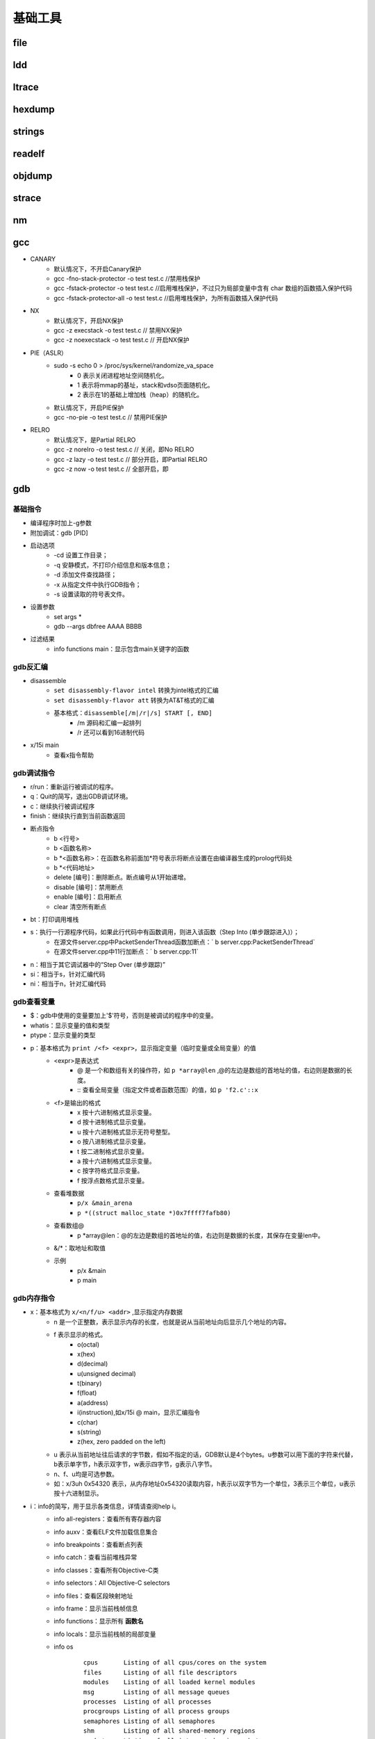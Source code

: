 ﻿基础工具
========================================

file
----------------------------------------

ldd
----------------------------------------

ltrace
----------------------------------------

hexdump
----------------------------------------

strings
----------------------------------------

readelf
----------------------------------------

objdump
----------------------------------------

strace
----------------------------------------

nm
----------------------------------------

gcc
----------------------------------------
+ CANARY
	- 默认情况下，不开启Canary保护
	- gcc -fno-stack-protector -o test test.c  //禁用栈保护
	- gcc -fstack-protector -o test test.c   //启用堆栈保护，不过只为局部变量中含有 char 数组的函数插入保护代码
	- gcc -fstack-protector-all -o test test.c //启用堆栈保护，为所有函数插入保护代码
+ NX
	- 默认情况下，开启NX保护
	- gcc -z execstack -o test test.c		// 禁用NX保护
	- gcc -z noexecstack -o test test.c	// 开启NX保护
+ PIE（ASLR）
	- sudo -s echo 0 > /proc/sys/kernel/randomize_va_space
		+ 0 表示关闭进程地址空间随机化。
		+ 1 表示将mmap的基址，stack和vdso页面随机化。
		+ 2 表示在1的基础上增加栈（heap）的随机化。
	- 默认情况下，开启PIE保护
	- gcc -no-pie -o test test.c		// 禁用PIE保护
+ RELRO
	- 默认情况下，是Partial RELRO
	- gcc -z norelro -o test test.c			// 关闭，即No RELRO
	- gcc -z lazy -o test test.c				// 部分开启，即Partial RELRO
	- gcc -z now -o test test.c				// 全部开启，即
	
gdb
----------------------------------------

基础指令
~~~~~~~~~~~~~~~~~~~~~~~~~~~~~~~~~~~~~~~~
+ 编译程序时加上-g参数
+ 附加调试：gdb [PID]
+ 启动选项
	- -cd 设置工作目录；
	- -q 安静模式，不打印介绍信息和版本信息；
	- -d 添加文件查找路径；
	- -x 从指定文件中执行GDB指令；
	- -s 设置读取的符号表文件。
+ 设置参数
	- set args *
	- gdb --args dbfree AAAA BBBB
+ 过滤结果
	- info functions main：显示包含main关键字的函数

gdb反汇编
~~~~~~~~~~~~~~~~~~~~~~~~~~~~~~~~~~~~~~~~
+ disassemble 
	- ``set disassembly-flavor intel`` 转换为intel格式的汇编
	- ``set disassembly-flavor att`` 转换为AT&T格式的汇编
	- 基本格式：``disassemble[/m|/r|/s] START [, END]``
		+ /m 源码和汇编一起排列
		+ /r 还可以看到16进制代码
+ x/15i main
	- 查看x指令帮助

gdb调试指令
~~~~~~~~~~~~~~~~~~~~~~~~~~~~~~~~~~~~~~~~
- r/run：重新运行被调试的程序。
- q：Quit的简写，退出GDB调试环境。
- c：继续执行被调试程序
- finish：继续执行直到当前函数返回
- 断点指令
	+ b <行号>
	+ b <函数名称>
	+ b \*<函数名称>：在函数名称前面加*符号表示将断点设置在由编译器生成的prolog代码处
	+ b \*<代码地址> 
	+ delete [编号]：删除断点。断点编号从1开始递增。
	+ disable [编号]：禁用断点
	+ enable [编号]：启用断点
	+ clear 清空所有断点
- bt：打印调用堆栈
- s：执行一行源程序代码，如果此行代码中有函数调用，则进入该函数（Step Into (单步跟踪进入)）；
    + 在源文件server.cpp中PacketSenderThread函数加断点：` b server.cpp:PacketSenderThread`
    + 在源文件server.cpp中11行加断点：` b server.cpp:11`
- n：相当于其它调试器中的“Step Over (单步跟踪)”
- si：相当于s，针对汇编代码
- ni：相当于n，针对汇编代码

gdb查看变量
~~~~~~~~~~~~~~~~~~~~~~~~~~~~~~~~~~~~~~~~
- $：gdb中使用的变量要加上'$'符号，否则是被调试的程序中的变量。
- whatis：显示变量的值和类型
- ptype：显示变量的类型
- p：基本格式为 ``print /<f> <expr>``，显示指定变量（临时变量或全局变量）的值
	+ <expr>是表达式
		- @ 是一个和数组有关的操作符，如 ``p *array@len`` ,@的左边是数组的首地址的值，右边则是数据的长度。
		- :: 查看全局变量（指定文件或者函数范围）的值，如 ``p 'f2.c'::x`` 
	+ <f>是输出的格式
		- x 按十六进制格式显示变量。
		- d 按十进制格式显示变量。
		- u 按十六进制格式显示无符号整型。
		- o 按八进制格式显示变量。
		- t 按二进制格式显示变量。
		- a 按十六进制格式显示变量。
		- c 按字符格式显示变量。
		- f 按浮点数格式显示变量。
	+ 查看堆数据
		- ``p/x &main_arena``
		- ``p *((struct malloc_state *)0x7ffff7fafb80)``
	+ 查看数组@
		- p \*array\@len：\@的左边是数组的首地址的值，右边则是数据的长度，其保存在变量len中。
	+ &\/\*：取地址和取值
	+ 示例
		- p/x &main
		- p main

gdb内存指令
~~~~~~~~~~~~~~~~~~~~~~~~~~~~~~~~~~~~~~~~
- x：基本格式为 ``x/<n/f/u> <addr>`` ,显示指定内存数据
	+ n 是一个正整数，表示显示内存的长度，也就是说从当前地址向后显示几个地址的内容。
	+ f 表示显示的格式。
		- o(octal)
		- x(hex)
		- d(decimal)
		- u(unsigned decimal)
		- t(binary)
		- f(float)
		- a(address)
		- i(instruction),如x/15i @ main，显示汇编指令
		- c(char)
		- s(string)
		- z(hex, zero padded on the left)
	+ u 表示从当前地址往后请求的字节数，假如不指定的话，GDB默认是4个bytes。u参数可以用下面的字符来代替，b表示单字节，h表示双字节，w表示四字节，g表示八字节。
	+ n、f、u均是可选参数。
	+ 如：x/3uh 0x54320 表示，从内存地址0x54320读取内容，h表示以双字节为一个单位，3表示三个单位，u表示按十六进制显示。
- i：info的简写，用于显示各类信息，详情请查阅help i。
	+ info all-registers：查看所有寄存器内容
	+ info auxv：查看ELF文件加载信息集合
	+ info breakpoints：查看断点列表
	+ info catch：查看当前堆栈异常
	+ info classes：查看所有Objective-C类
	+ info selectors：All Objective-C selectors
	+ info files：查看区段映射地址
	+ info frame：显示当前栈帧信息
	+ info functions：显示所有 **函数名** 
	+ info locals：显示当前栈帧的局部变量
	+ info os
		::
		
			cpus       Listing of all cpus/cores on the system 
			files      Listing of all file descriptors 
			modules    Listing of all loaded kernel modules 
			msg        Listing of all message queues 
			processes  Listing of all processes 
			procgroups Listing of all process groups 
			semaphores Listing of all semaphores 
			shm        Listing of all shared-memory regions 
			sockets    Listing of all internet-domain sockets 
			threads    Listing of all threads 
	+ info registers：显示寄存器内容
	+ info sharedlibrary：显示加载的共享库
	+ info stack：显示函数堆栈
	+ info symbol [addr]：显示指定地址的符号信息
	+ info target ：类似info files
	+ info threads ：显示线程信息
	+ info variables：显示所有全局静态变量
	+ info watchpoints
	+ info win ：显示所有窗口

中断显示设置
~~~~~~~~~~~~~~~~~~~~~~~~~~~~~~~~~~~~~~~~
+ display
	- 设置程序中断后欲显示的数据及其格式
	- 例如，如果希望每次程序中断后可以看到即将被执行的下一条汇编指令，可以使用命令 ``display /i $pc``
	- 其中 $pc 代表当前汇编指令，/i 表示以十六进行显示。
+ undispaly [编号]：取消先前的display设置，编号从1开始递增。

patchelf
----------------------------------------
+ 替换DT_NEEDED动态库
	- ``patchelf --replace-needed libc.so.6 ./libc_32.so.6 ./dubblesort``
+ 替换ld（ELF interpreter）加载器
	- ``patchelf --set-interpreter /lib/my-ld-linux.so.2 ./dubblesort``
